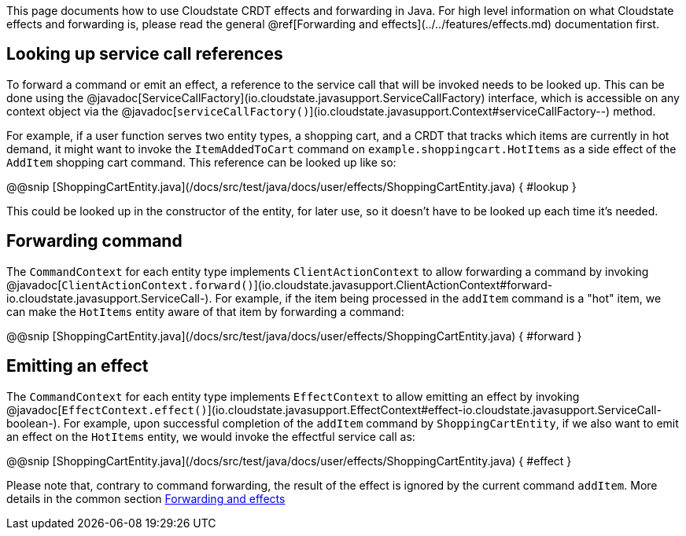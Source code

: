

This page documents how to use Cloudstate CRDT effects and forwarding in Java. For high level information on what Cloudstate effects and forwarding is, please read the general @ref[Forwarding and effects](../../features/effects.md) documentation first.

== Looking up service call references

To forward a command or emit an effect, a reference to the service call that will be invoked needs to be looked up. This can be done using the @javadoc[ServiceCallFactory](io.cloudstate.javasupport.ServiceCallFactory) interface, which is accessible on any context object via the @javadoc[`serviceCallFactory()`](io.cloudstate.javasupport.Context#serviceCallFactory--) method.

For example, if a user function serves two entity types, a shopping cart, and a CRDT that tracks which items are currently in hot demand, it might want to invoke the `ItemAddedToCart` command on `example.shoppingcart.HotItems` as a side effect of the `AddItem` shopping cart command. This reference can be looked up like so:

@@snip [ShoppingCartEntity.java](/docs/src/test/java/docs/user/effects/ShoppingCartEntity.java) { #lookup }

This could be looked up in the constructor of the entity, for later use, so it doesn't have to be looked up each time it's needed.

== Forwarding command

The `CommandContext` for each entity type implements `ClientActionContext` to allow forwarding a command by invoking @javadoc[`ClientActionContext.forward()`](io.cloudstate.javasupport.ClientActionContext#forward-io.cloudstate.javasupport.ServiceCall-). For example, if the item being processed in the `addItem` command is a "hot" item, we can make the `HotItems` entity aware of that item by forwarding a command:

@@snip [ShoppingCartEntity.java](/docs/src/test/java/docs/user/effects/ShoppingCartEntity.java) { #forward }

== Emitting an effect

The `CommandContext` for each entity type implements `EffectContext` to allow emitting an effect by invoking @javadoc[`EffectContext.effect()`](io.cloudstate.javasupport.EffectContext#effect-io.cloudstate.javasupport.ServiceCall-boolean-). For example, upon successful completion of the `addItem` command by `ShoppingCartEntity`, if we also want to emit an effect on the `HotItems` entity, we would invoke the effectful service call as:

@@snip [ShoppingCartEntity.java](/docs/src/test/java/docs/user/effects/ShoppingCartEntity.java) { #effect }

Please note that, contrary to command forwarding, the result of the effect is ignored by the current command `addItem`. More details in the common section xref:concepts:effects.adoc[Forwarding and effects]